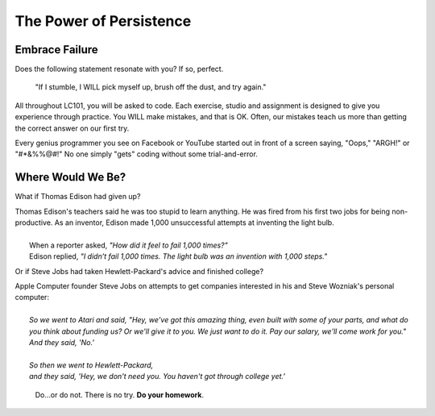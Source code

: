 The Power of Persistence
========================

.. _personal-drive:

.. raw:: html

    <iframe width="560" height="315" src="https://www.youtube.com/embed/DNCeFhfp5jg" title="YouTube video player" frameborder="0" allow="accelerometer; autoplay; clipboard-write; encrypted-media; gyroscope; picture-in-picture" allowfullscreen></iframe>

Embrace Failure
---------------

Does the following statement resonate with you? If so, perfect.

.. pull-quote::

   "If I stumble, I WILL pick myself up, brush off the dust, and try again."

All throughout LC101, you will be asked to code. Each exercise, studio and
assignment is designed to give you experience through practice. You WILL make
mistakes, and that is OK. Often, our mistakes teach us more than getting the
correct answer on our first try.

Every genius programmer you see on Facebook or YouTube started out in front of
a screen saying, "Oops," "ARGH!" or "#*&%%@#!" No one simply "gets" coding
without some trial-and-error.

Where Would We Be?
------------------

What if Thomas Edison had given up?

.. line-block::

    Thomas Edison's teachers said he was too stupid to learn anything. He was fired from his first two jobs for being non-productive. As an inventor, Edison made 1,000 unsuccessful attempts at inventing the light bulb. 
    
        When a reporter asked, *"How did it feel to fail 1,000 times?"* 
        Edison replied, *"I didn’t fail 1,000 times. The light bulb was an invention with 1,000 steps."*


Or if Steve Jobs had taken Hewlett-Packard's advice and finished college?

.. line-block::
    
    Apple Computer founder Steve Jobs on attempts to get companies interested in his and Steve Wozniak's personal computer:

        *So we went to Atari and said, "Hey, we've got this amazing thing, even built with some of your parts, and what do you think about funding us? Or we'll give it to you. We just want to do it. Pay our salary, we'll come work for you."* 
        *And they said, 'No.'* 
    
        *So then we went to Hewlett-Packard,* 
        *and they said, 'Hey, we don't need you. You haven't got through college yet.'* 
    
  

.. pull-quote::

   Do…or do not. There is no try.  **Do your homework**.
